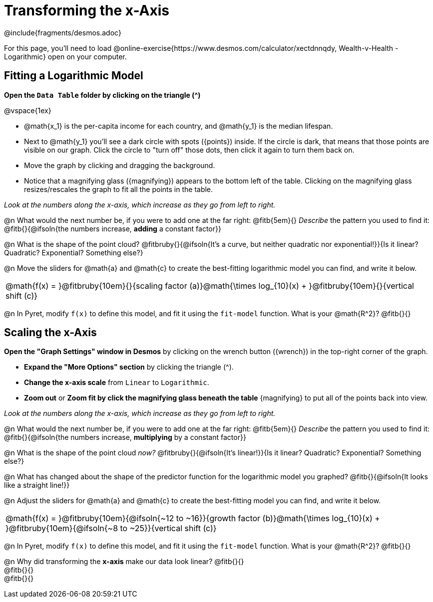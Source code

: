 = Transforming the x-Axis
////
* Import Desmos Styles
*
* This includes some inline CSS which loads the Desmos font,
* which includes special glyphs used for icons on Desmos.com
*
* It also defines the classname '.desmosbutton', which is used
* to style all demos glphys
*
* Finally, it defines AsciiDoc variables for glyphs we use:
* {points}
* {caret}
* {magnifying}
* {wrench}
*
* Here's an example of using these:
* This is a wrench icon in desmos: [.desmosbutton]#{wrench}#
////

@include{fragments/desmos.adoc}

For this page, you'll need to load  @online-exercise{https://www.desmos.com/calculator/xectdnnqdy, Wealth-v-Health - Logarithmic} open on your computer.

== Fitting a Logarithmic Model

**Open the `Data Table` folder by clicking on the triangle ([.desmosbutton]#{caret}#)**

@vspace{1ex}

- @math{x_1} is the per-capita income for each country, and @math{y_1} is the median lifespan.
- Next to @math{y_1} you'll see a dark circle with spots ([.desmosbutton]#{points}#) inside. If the circle is dark, that means that those points are visible on our graph. Click the circle to "turn off" those dots, then click it again to turn them back on.
- Move the graph by clicking and dragging the background.
- Notice that a magnifying glass ([.desmosbutton]#{magnifying}#) appears to the bottom left of the table. Clicking on the magnifying glass resizes/rescales the graph to fit all the points in the table.

__Look at the numbers along the x-axis, which increase as they go from left to right.__

@n What would the next number be, if you were to add one at the far right: @fitb{5em}{} _Describe_ the pattern you used to find it: @fitb{}{@ifsoln{the numbers increase, *adding* a constant factor}}

@n What is the shape of the point cloud? @fitbruby{}{@ifsoln{It's a curve, but neither quadratic nor exponential!}}{Is it linear? Quadratic? Exponential? Something else?}

@n Move the sliders for @math{a} and @math{c} to create the best-fitting logarithmic model you can find, and write it below.

[cols="^1a", grid="none", frame="none", stripes="none"]
|===
|
@math{f(x) = }@fitbruby{10em}{}{scaling factor (a)}@math{\times log_{10}(x) + }@fitbruby{10em}{}{vertical shift (c)}
|===

@n In Pyret, modify `f(x)` to define this model, and fit it using the `fit-model` function. What is your @math{R^2}? @fitb{}{}

== Scaling the x-Axis

**Open the "Graph Settings" window in Desmos** by clicking on the wrench button ([.desmosbutton]#{wrench}#) in the top-right corner of the graph.

- **Expand the "More Options" section** by clicking the triangle ([.desmosbutton]#{caret}#).
- **Change the x-axis scale** from `Linear` to `Logarithmic`.
- **Zoom out** or **Zoom fit by click the magnifying glass beneath the table** [.desmosbutton]#{magnifying}# to put all of the points back into view.

__Look at the numbers along the x-axis, which increase as they go from left to right.__

@n What would the next number be, if you were to add one at the far right: @fitb{5em}{} _Describe_ the pattern you used to find it: @fitb{}{@ifsoln{the numbers increase, *multiplying* by a constant factor}}

@n What is the shape of the point cloud _now?_  @fitbruby{}{@ifsoln{It's linear!}}{Is it linear? Quadratic? Exponential? Something else?}

@n What has changed about the shape of the predictor function for the logarithmic model you graphed? @fitb{}{@ifsoln{It looks like a straight line!}}

@n Adjust the sliders for @math{a} and @math{c} to create the best-fitting model you can find, and write it below.

[cols="^1a", grid="none", frame="none", stripes="none"]
|===
|
@math{f(x) = }@fitbruby{10em}{@ifsoln{~12 to ~16}}{growth factor (b)}@math{\times log_{10}(x) + }@fitbruby{10em}{@ifsoln{~8 to ~25}}{vertical shift (c)}
|===

@n In Pyret, modify `f(x)` to define this model, and fit it using the `fit-model` function. What is your @math{R^2}? @fitb{}{}

@n Why did transforming the *x-axis* make our data look linear? @fitb{}{} +
@fitb{}{} +
@fitb{}{}
